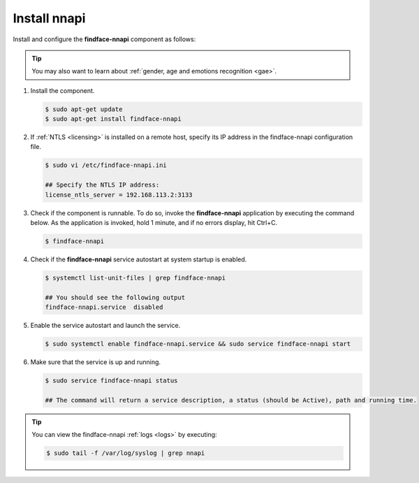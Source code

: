 Install nnapi
^^^^^^^^^^^^^^^^^^

Install and configure the **findface-nnapi** component as follows:

.. tip:: 
     You may also want to learn about :ref:`gender, age and emotions recognition <gae>`.

#. Install the component.

   .. code::

      $ sudo apt-get update
      $ sudo apt-get install findface-nnapi

#. If :ref:`NTLS <licensing>` is installed on a remote host, specify its IP address in the findface-nnapi configuration file.

   .. code::

      $ sudo vi /etc/findface-nnapi.ini

      ## Specify the NTLS IP address:
      license_ntls_server = 192.168.113.2:3133

#. Check if the component is runnable. To do so, invoke the **findface-nnapi** application by executing the command below. As the application is invoked, hold 1 minute, and if no errors display, hit Ctrl+C.

   .. code::

      $ findface-nnapi

#. Check if the **findface-nnapi** service autostart at system startup is enabled.

   .. code::

      $ systemctl list-unit-files | grep findface-nnapi

      ## You should see the following output
      findface-nnapi.service  disabled

#. Enable the service autostart and launch the service.

   .. code::

      $ sudo systemctl enable findface-nnapi.service && sudo service findface-nnapi start

#. Make sure that the service is up and running.

   .. code::

      $ sudo service findface-nnapi status

      ## The command will return a service description, a status (should be Active), path and running time.

 
.. tip::
    You can view the findface-nnapi :ref:`logs <logs>` by executing:

    .. code::

       $ sudo tail -f /var/log/syslog | grep nnapi


